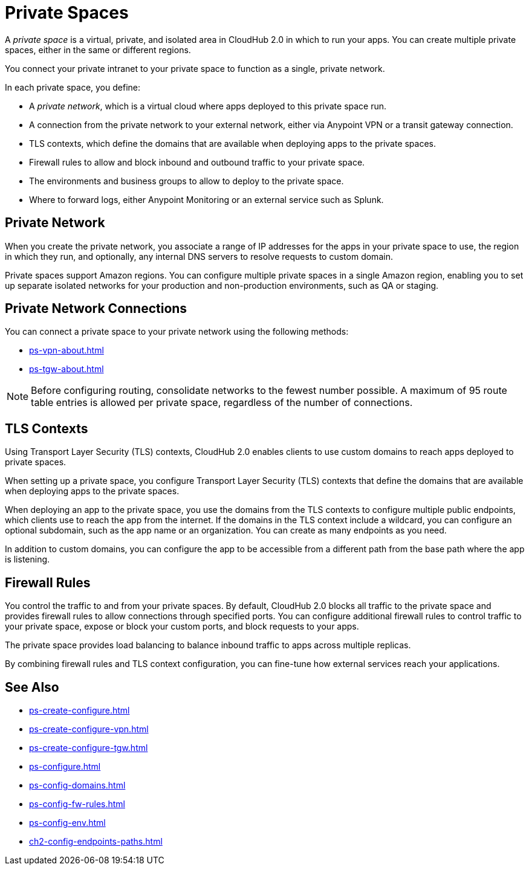 = Private Spaces


A _private space_ is a virtual, private, and isolated area in CloudHub 2.0 in which to run your apps.
You can create multiple private spaces, either in the same or different regions.

You connect your private intranet to your private space to function as a single, private network. 

In each private space, you define:

* A _private network_, which is a virtual cloud where apps deployed to this private space run.
* A connection from the private network to your external network, either via Anypoint VPN or a transit gateway connection.
* TLS contexts, which define the domains that are available when deploying apps to the private spaces.
* Firewall rules to allow and block inbound and outbound traffic to your private space.
* The environments and business groups to allow to deploy to the private space.
* Where to forward logs, either Anypoint Monitoring or an external service such as Splunk.


== Private Network

When you create the private network, you associate a range of IP addresses for the apps in your private space to use, the region in which they run, and optionally, any internal DNS servers to resolve requests to custom domain.

Private spaces support Amazon regions.
You can configure multiple private spaces in a single Amazon region, enabling you to set up separate isolated networks for your production and non-production environments, 
such as QA or staging.

== Private Network Connections

You can connect a private space to your private network using the following methods:

* xref:ps-vpn-about.adoc[]
* xref:ps-tgw-about.adoc[]

[NOTE]
Before configuring routing, consolidate networks to the fewest number possible.
A maximum of 95 route table entries is allowed per private space,
regardless of the number of connections.


== TLS Contexts

Using Transport Layer Security (TLS) contexts, CloudHub 2.0 enables clients to 
use custom domains to reach apps deployed to private spaces.

When setting up a private space, you configure Transport Layer Security (TLS) contexts 
that define the domains that are available when deploying apps to the private spaces. 

When deploying an app to the private space, you use the domains from the TLS contexts
to configure multiple public endpoints, which clients use to reach the app from the internet.
If the domains in the TLS context include a wildcard, you can configure an optional subdomain, 
such as the app name or an organization.
You can create as many endpoints as you need.

In addition to custom domains, you can configure the app to be accessible from
a different path from the base path where the app is listening.

== Firewall Rules

You control the traffic to and from your private spaces. 
By default, CloudHub 2.0 blocks all traffic to the private space and provides firewall rules to allow connections through specified ports. 
You can configure additional firewall rules to control traffic to your private space, expose or block your custom ports, and block requests to your apps. 

The private space provides load balancing to balance inbound traffic to apps across multiple replicas.

By combining firewall rules and TLS context configuration, you can fine-tune how external services reach your applications.

== See Also

* xref:ps-create-configure.adoc[]
* xref:ps-create-configure-vpn.adoc[]
* xref:ps-create-configure-tgw.adoc[]
* xref:ps-configure.adoc[]
* xref:ps-config-domains.adoc[]
* xref:ps-config-fw-rules.adoc[]
* xref:ps-config-env.adoc[]
* xref:ch2-config-endpoints-paths.adoc[]
